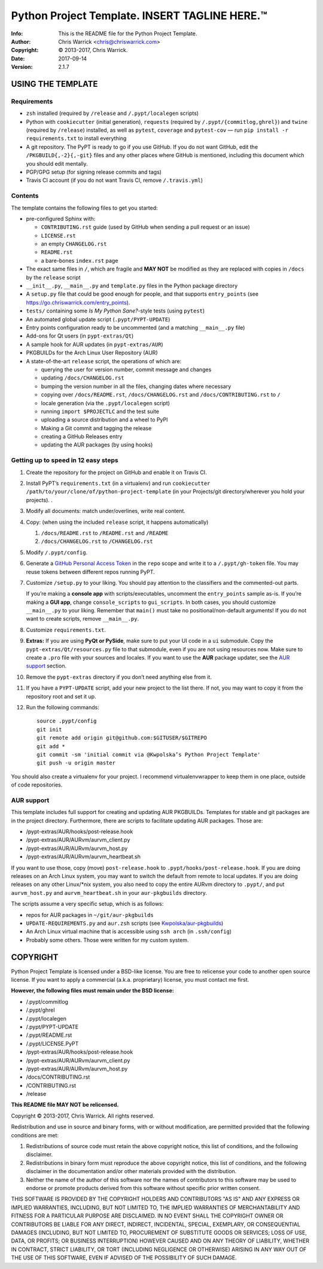===============================================
Python Project Template.  INSERT TAGLINE HERE.™
===============================================
:Info: This is the README file for the Python Project Template.
:Author: Chris Warrick <chris@chriswarrick.com>
:Copyright: © 2013-2017, Chris Warrick.
:Date: 2017-09-14
:Version: 2.1.7

.. index: README
.. image:: https://travis-ci.org/Kwpolska/python-project-template.svg?branch=master

USING THE TEMPLATE
------------------

Requirements
============

* ``zsh`` installed (required by ``/release`` and ``/.pypt/localegen`` scripts)
* Python with ``cookiecutter`` (initial generation), ``requests`` (required by
  ``/.pypt/{commitlog,ghrel}``) and ``twine`` (required by ``/release``)
  installed, as well as ``pytest``, ``coverage`` and ``pytest-cov`` — run ``pip
  install -r requirements.txt`` to install everything
* A git repository. The PyPT is ready to go if you use GitHub. If you do not
  want GitHub, edit the ``/PKGBUILD{,-2}{,-git}`` files and any other places
  where GitHub is mentioned, including this document which you should edit
  mentally.
* PGP/GPG setup (for signing release commits and tags)
* Travis CI account (if you do not want Travis CI, remove ``/.travis.yml``)

Contents
========

The template contains the following files to get you started:

* pre-configured Sphinx with:

  * ``CONTRIBUTING.rst`` guide (used by GitHub when sending a pull request or an issue)
  * ``LICENSE.rst``
  * an empty ``CHANGELOG.rst``
  * ``README.rst``
  * a bare-bones ``index.rst`` page

* The exact same files in ``/``, which are fragile and **MAY NOT** be modified
  as they are replaced with copies in ``/docs`` by the ``release`` script
* ``__init__.py``, ``__main__.py`` and ``template.py`` files in the Python package directory
* A ``setup.py`` file that could be good enough for people, and that supports
  ``entry_points`` (see https://go.chriswarrick.com/entry_points).
* ``tests/`` containing some *Is My Python Sane?*-style tests (using ``pytest``)
* An automated global update script (``.pypt/PYPT-UPDATE``)
* Entry points configuration ready to be uncommented (and a matching
  ``__main__.py`` file)
* Add-ons for Qt users (in ``pypt-extras/Qt``)
* A sample hook for AUR updates (in ``pypt-extras/AUR``)
* PKGBUILDs for the Arch Linux User Repository (AUR)
* A state-of-the-art ``release`` script, the operations of which are:

  * querying the user for version number, commit message and changes
  * updating ``/docs/CHANGELOG.rst``
  * bumping the version number in all the files, changing dates where necessary
  * copying over ``/docs/README.rst``,  ``/docs/CHANGELOG.rst`` and ``/docs/CONTRIBUTING.rst`` to ``/``
  * locale generation (via the ``.pypt/localegen`` script)
  * running ``import $PROJECTLC`` and the test suite
  * uploading a source distribution and a wheel to PyPI
  * Making a Git commit and tagging the release
  * creating a GitHub Releases entry
  * updating the AUR packages (by using hooks)

Getting up to speed in 12 easy steps
====================================

1. Create the repository for the project on GitHub and enable it on Travis CI.
2. Install PyPT’s ``requirements.txt`` (in a virtualenv) and run ``cookiecutter
   /path/to/your/clone/of/python-project-template`` (in your Projects/git
   directory/wherever you hold your projects).
   .
3. Modify all documents: match under/overlines, write real content.
4. Copy: (when using the included ``release`` script, it happens automatically)

   1. ``/docs/README.rst`` to ``/README.rst`` and ``/README``
   2. ``/docs/CHANGELOG.rst`` to ``/CHANGELOG.rst``

5. Modify ``/.pypt/config``.
6. Generate a `GitHub Personal Access Token <https://github.com/settings/tokens>`_
   in the ``repo`` scope and write it to a ``/.pypt/gh-token`` file. You may
   reuse tokens between different repos running PyPT.
7. Customize ``/setup.py`` to your liking.  You should pay attention to the
   classifiers and the commented-out parts.

   If you’re making a **console app** with scripts/executables, uncomment the
   ``entry_points`` sample as-is.  If you’re making a **GUI app**, change
   ``console_scripts`` to ``gui_scripts``. In both cases, you should customize
   ``__main__.py`` to your liking. Remember that ``main()`` must take no
   positional/non-default arguments! If you do not want to create scripts,
   remove ``__main__.py``.

8. Customize ``requirements.txt``.
9. **Extras:** If you are using **PyQt or PySide**, make sure to put your UI code in a
   ``ui`` submodule.  Copy the ``pypt-extras/Qt/resources.py`` file to that
   submodule, even if you are not using resources now. Make sure to create a
   ``.pro`` file with your sources and locales. If you want to use the **AUR**
   package updater, see the `AUR support`_ section.
10. Remove the ``pypt-extras`` directory if you don’t need anything else from it.
11. If you have a ``PYPT-UPDATE`` script, add your new project to the list
    there.  If not, you may want to copy it from the repository root and set it up.
12. Run the following commands::

        source .pypt/config
        git init
        git remote add origin git@github.com:$GITUSER/$GITREPO
        git add *
        git commit -sm 'initial commit via @Kwpolska’s Python Project Template'
        git push -u origin master

You should also create a virtualenv for your project. I recommend
virtualenvwrapper to keep them in one place, outside of code repositories.

AUR support
===========

This template includes full support for creating and updating AUR PKGBUILDs.
Templates for stable and git packages are in the project directory.
Furthermore, there are scripts to facilitate updating AUR packages. Those are:

* /pypt-extras/AUR/hooks/post-release.hook
* /pypt-extras/AUR/AURvm/aurvm_client.py
* /pypt-extras/AUR/AURvm/aurvm_host.py
* /pypt-extras/AUR/AURvm/aurvm_heartbeat.sh

If you want to use those, copy (move) ``post-release.hook`` to
``.pypt/hooks/post-release.hook``. If you are doing releases on an Arch Linux
system, you may want to switch the default from remote to local updates.  If
you are doing releases on any other Linux/\*nix system, you also need to copy
the entire AURvm directory to ``.pypt/``, and put ``aurvm_host.py`` and
``aurvm_heartbeat.sh`` in your ``aur-pkgbuilds`` directory.

The scripts assume a very specific setup, which is as follows:

* repos for AUR packages in ``~/git/aur-pkgbuilds``
* ``UPDATE-REQUIREMENTS.py`` and ``aur.zsh`` scripts (see `Kwpolska/aur-pkgbuilds <https://github.com/Kwpolska/aur-pkgbuilds>`_)
* An Arch Linux virtual machine that is accessible using ``ssh arch`` (in ``.ssh/config``)
* Probably some others. Those were written for my custom system.

COPYRIGHT
---------

Python Project Template is licensed under a BSD-like license.  You are free to
relicense your code to another open source license.  If you want to apply a
commercial (a.k.a. proprietary) license, you must contact me first.

**However, the following files must remain under the BSD license:**

* /.pypt/commitlog
* /.pypt/ghrel
* /.pypt/localegen
* /.pypt/PYPT-UPDATE
* /.pypt/README.rst
* /.pypt/LICENSE.PyPT
* /pypt-extras/AUR/hooks/post-release.hook
* /pypt-extras/AUR/AURvm/aurvm_client.py
* /pypt-extras/AUR/AURvm/aurvm_host.py
* /docs/CONTRIBUTING.rst
* /CONTRIBUTING.rst
* /release

**This README file MAY NOT be relicensed.**

Copyright © 2013-2017, Chris Warrick.
All rights reserved.

Redistribution and use in source and binary forms, with or without
modification, are permitted provided that the following conditions are
met:

1. Redistributions of source code must retain the above copyright
   notice, this list of conditions, and the following disclaimer.

2. Redistributions in binary form must reproduce the above copyright
   notice, this list of conditions, and the following disclaimer in the
   documentation and/or other materials provided with the distribution.

3. Neither the name of the author of this software nor the names of
   contributors to this software may be used to endorse or promote
   products derived from this software without specific prior written
   consent.

THIS SOFTWARE IS PROVIDED BY THE COPYRIGHT HOLDERS AND CONTRIBUTORS
"AS IS" AND ANY EXPRESS OR IMPLIED WARRANTIES, INCLUDING, BUT NOT
LIMITED TO, THE IMPLIED WARRANTIES OF MERCHANTABILITY AND FITNESS FOR
A PARTICULAR PURPOSE ARE DISCLAIMED.  IN NO EVENT SHALL THE COPYRIGHT
OWNER OR CONTRIBUTORS BE LIABLE FOR ANY DIRECT, INDIRECT, INCIDENTAL,
SPECIAL, EXEMPLARY, OR CONSEQUENTIAL DAMAGES (INCLUDING, BUT NOT
LIMITED TO, PROCUREMENT OF SUBSTITUTE GOODS OR SERVICES; LOSS OF USE,
DATA, OR PROFITS; OR BUSINESS INTERRUPTION) HOWEVER CAUSED AND ON ANY
THEORY OF LIABILITY, WHETHER IN CONTRACT, STRICT LIABILITY, OR TORT
(INCLUDING NEGLIGENCE OR OTHERWISE) ARISING IN ANY WAY OUT OF THE USE
OF THIS SOFTWARE, EVEN IF ADVISED OF THE POSSIBILITY OF SUCH DAMAGE.

